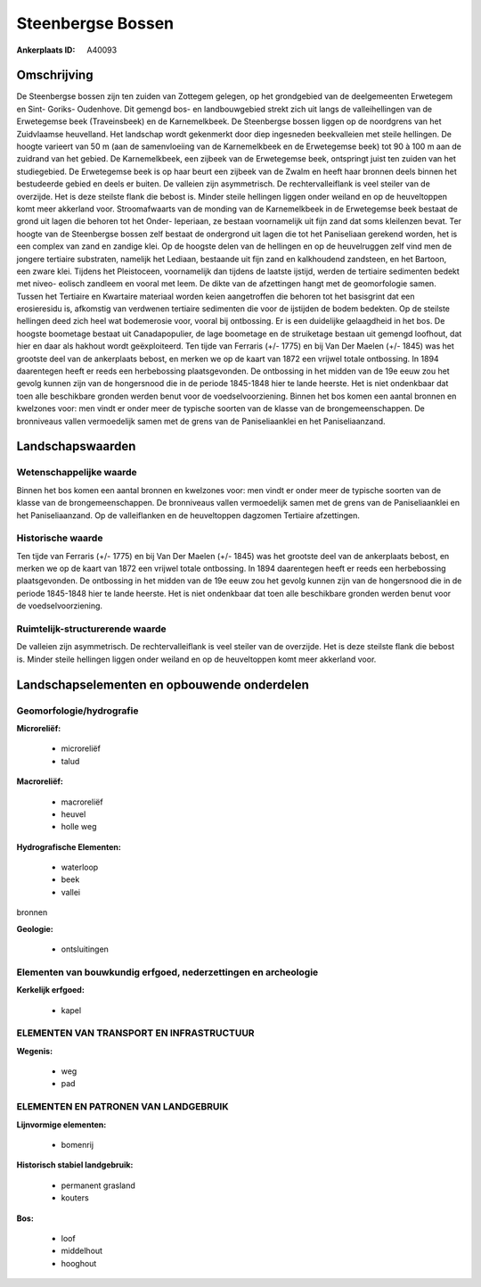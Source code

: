 Steenbergse Bossen
==================

:Ankerplaats ID: A40093




Omschrijving
------------

De Steenbergse bossen zijn ten zuiden van Zottegem gelegen, op het
grondgebied van de deelgemeenten Erwetegem en Sint- Goriks- Oudenhove.
Dit gemengd bos- en landbouwgebied strekt zich uit langs de
valleihellingen van de Erwetegemse beek (Traveinsbeek) en de
Karnemelkbeek. De Steenbergse bossen liggen op de noordgrens van het
Zuidvlaamse heuvelland. Het landschap wordt gekenmerkt door diep
ingesneden beekvalleien met steile hellingen. De hoogte varieert van 50
m (aan de samenvloeiing van de Karnemelkbeek en de Erwetegemse beek) tot
90 à 100 m aan de zuidrand van het gebied. De Karnemelkbeek, een zijbeek
van de Erwetegemse beek, ontspringt juist ten zuiden van het
studiegebied. De Erwetegemse beek is op haar beurt een zijbeek van de
Zwalm en heeft haar bronnen deels binnen het bestudeerde gebied en deels
er buiten. De valleien zijn asymmetrisch. De rechtervalleiflank is veel
steiler van de overzijde. Het is deze steilste flank die bebost is.
Minder steile hellingen liggen onder weiland en op de heuveltoppen komt
meer akkerland voor. Stroomafwaarts van de monding van de Karnemelkbeek
in de Erwetegemse beek bestaat de grond uit lagen die behoren tot het
Onder- Ieperiaan, ze bestaan voornamelijk uit fijn zand dat soms
kleilenzen bevat. Ter hoogte van de Steenbergse bossen zelf bestaat de
ondergrond uit lagen die tot het Paniseliaan gerekend worden, het is een
complex van zand en zandige klei. Op de hoogste delen van de hellingen
en op de heuvelruggen zelf vind men de jongere tertiaire substraten,
namelijk het Lediaan, bestaande uit fijn zand en kalkhoudend zandsteen,
en het Bartoon, een zware klei. Tijdens het Pleistoceen, voornamelijk
dan tijdens de laatste ijstijd, werden de tertiaire sedimenten bedekt
met niveo- eolisch zandleem en vooral met leem. De dikte van de
afzettingen hangt met de geomorfologie samen. Tussen het Tertiaire en
Kwartaire materiaal worden keien aangetroffen die behoren tot het
basisgrint dat een erosieresidu is, afkomstig van verdwenen tertiaire
sedimenten die voor de ijstijden de bodem bedekten. Op de steilste
hellingen deed zich heel wat bodemerosie voor, vooral bij ontbossing. Er
is een duidelijke gelaagdheid in het bos. De hoogste boometage bestaat
uit Canadapopulier, de lage boometage en de struiketage bestaan uit
gemengd loofhout, dat hier en daar als hakhout wordt geëxploiteerd. Ten
tijde van Ferraris (+/- 1775) en bij Van Der Maelen (+/- 1845) was het
grootste deel van de ankerplaats bebost, en merken we op de kaart van
1872 een vrijwel totale ontbossing. In 1894 daarentegen heeft er reeds
een herbebossing plaatsgevonden. De ontbossing in het midden van de 19e
eeuw zou het gevolg kunnen zijn van de hongersnood die in de periode
1845-1848 hier te lande heerste. Het is niet ondenkbaar dat toen alle
beschikbare gronden werden benut voor de voedselvoorziening. Binnen het
bos komen een aantal bronnen en kwelzones voor: men vindt er onder meer
de typische soorten van de klasse van de brongemeenschappen. De
bronniveaus vallen vermoedelijk samen met de grens van de
Paniseliaanklei en het Paniseliaanzand.



Landschapswaarden
-----------------


Wetenschappelijke waarde
~~~~~~~~~~~~~~~~~~~~~~~~

Binnen het bos komen een aantal bronnen en kwelzones voor: men vindt
er onder meer de typische soorten van de klasse van de
brongemeenschappen. De bronniveaus vallen vermoedelijk samen met de
grens van de Paniseliaanklei en het Paniseliaanzand. Op de valleiflanken
en de heuveltoppen dagzomen Tertiaire afzettingen.

Historische waarde
~~~~~~~~~~~~~~~~~~


Ten tijde van Ferraris (+/- 1775) en bij Van Der Maelen (+/- 1845)
was het grootste deel van de ankerplaats bebost, en merken we op de
kaart van 1872 een vrijwel totale ontbossing. In 1894 daarentegen heeft
er reeds een herbebossing plaatsgevonden. De ontbossing in het midden
van de 19e eeuw zou het gevolg kunnen zijn van de hongersnood die in de
periode 1845-1848 hier te lande heerste. Het is niet ondenkbaar dat toen
alle beschikbare gronden werden benut voor de voedselvoorziening.


Ruimtelijk-structurerende waarde
~~~~~~~~~~~~~~~~~~~~~~~~~~~~~~~~

De valleien zijn asymmetrisch. De rechtervalleiflank is veel steiler
van de overzijde. Het is deze steilste flank die bebost is. Minder
steile hellingen liggen onder weiland en op de heuveltoppen komt meer
akkerland voor.



Landschapselementen en opbouwende onderdelen
--------------------------------------------



Geomorfologie/hydrografie
~~~~~~~~~~~~~~~~~~~~~~~~

**Microreliëf:**

 * microreliëf
 * talud


**Macroreliëf:**

 * macroreliëf
 * heuvel
 * holle weg

**Hydrografische Elementen:**

 * waterloop
 * beek
 * vallei


bronnen

**Geologie:**

 * ontsluitingen



Elementen van bouwkundig erfgoed, nederzettingen en archeologie
~~~~~~~~~~~~~~~~~~~~~~~~~~~~~~~~~~~~~~~~~~~~~~~~~~~~~~~~~~~~~~~

**Kerkelijk erfgoed:**

 * kapel



ELEMENTEN VAN TRANSPORT EN INFRASTRUCTUUR
~~~~~~~~~~~~~~~~~~~~~~~~~~~~~~~~~~~~~~~~~

**Wegenis:**

 * weg
 * pad



ELEMENTEN EN PATRONEN VAN LANDGEBRUIK
~~~~~~~~~~~~~~~~~~~~~~~~~~~~~~~~~~~~~

**Lijnvormige elementen:**

 * bomenrij

**Historisch stabiel landgebruik:**

 * permanent grasland
 * kouters


**Bos:**

 * loof
 * middelhout
 * hooghout

